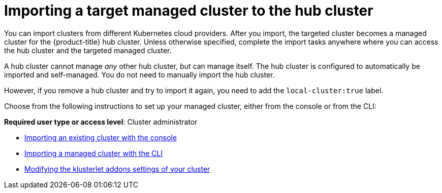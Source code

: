 [#importing-a-target-managed-cluster-to-the-hub-cluster]
= Importing a target managed cluster to the hub cluster

You can import clusters from different Kubernetes cloud providers.
After you import, the targeted cluster becomes a managed cluster for the {product-title} hub cluster.
Unless otherwise specified, complete the import tasks anywhere where you can access the hub cluster and the targeted managed cluster.

A hub cluster cannot manage _any_ other hub cluster, but can manage itself. The hub cluster is configured to automatically be imported and self-managed. You do not need to manually import the hub cluster. 

However, if you remove a hub cluster and try to import it again, you need to add the `local-cluster:true` label.

Choose from the following instructions to set up your managed cluster, either from the console or from the CLI:

*Required user type or access level*: Cluster administrator

* xref:../clusters/import_gui.adoc#importing-an-existing-cluster-with-the-console[Importing an existing cluster with the console]
* xref:../clusters/import_cli.adoc#importing-a-managed-cluster-with-the-cli[Importing a managed cluster with the CLI]
* xref:../clusters/modify_endpoint.adoc#modifying-the-klusterlet-addons-settings-of-your-cluster[Modifying the klusterlet addons settings of your cluster]
